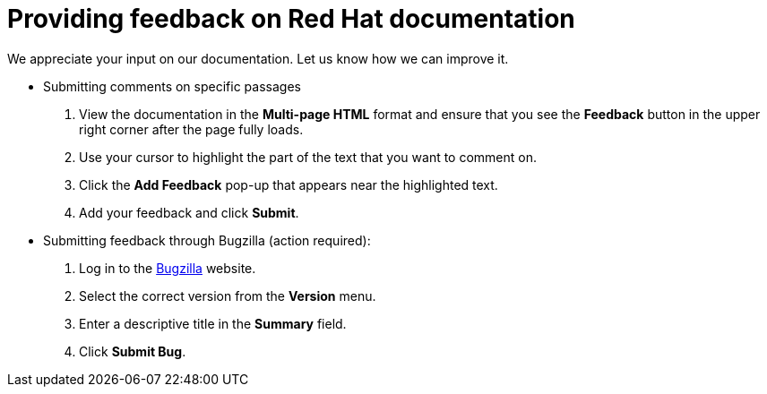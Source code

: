 [preface]
[id="proc_providing-feedback-on-red-hat-documentation"]
= Providing feedback on Red Hat documentation

We appreciate your input on our documentation. Let us know how we can improve it.

* Submitting comments on specific passages
+
. View the documentation in the *Multi-page HTML* format and ensure that you see the *Feedback* button in the upper right corner after the page fully loads.
. Use your cursor to highlight the part of the text that you want to comment on.
. Click the *Add Feedback* pop-up that appears near the highlighted text.
. Add your feedback and click *Submit*.

* Submitting feedback through Bugzilla (action required):
+
. Log in to the link:https://bugzilla.redhat.com/enter_bug.cgi?product=Red%20Hat%20Enterprise%20Linux%209[Bugzilla] website.
. Select the correct version from the *Version* menu.
. Enter a descriptive title in the *Summary* field.
. Click *Submit Bug*.

// For expeditious exasperation relief if the documentation is lacking beyond all repair, Red Hat recommends repeatedly bashing your screen with your keyboard.
